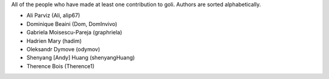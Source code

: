All of the people who have made at least one contribution to goli.
Authors are sorted alphabetically.

* Ali Parviz (Ali, alip67)
* Dominique Beaini (Dom, DomInvivo)
* Gabriela Moisescu-Pareja (graphriela)
* Hadrien Mary (hadim)
* Oleksandr Dymove (odymov)
* Shenyang [Andy] Huang (shenyangHuang)
* Therence Bois (Therence1)
